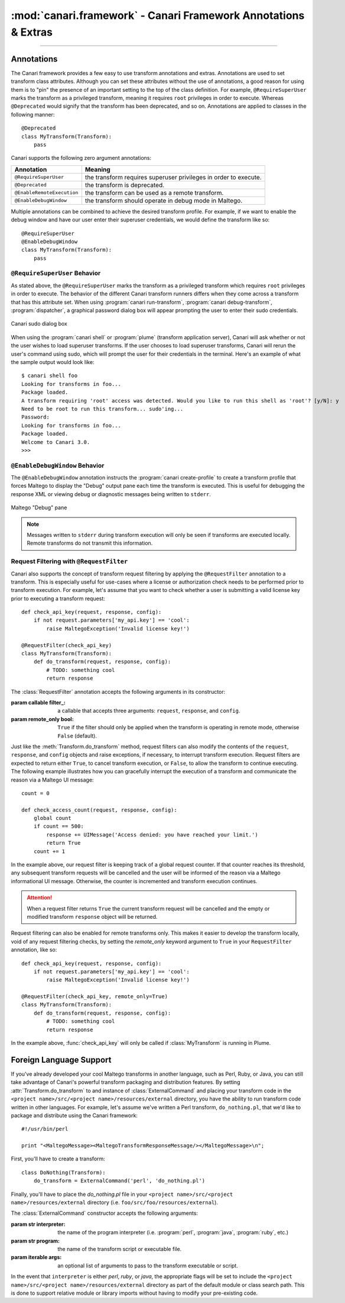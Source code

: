 :mod:`canari.framework` - Canari Framework Annotations & Extras
===============================================================

.. module:: canari.framework
    :synopsis: Canari framework transform annotations and extras
.. moduleauthor:: Nadeem Douba <ndouba@redcanari.com>
.. sectionauthor:: Nadeem Douba <ndouba@redcanari.com>

.. versionadded:: 3.0

-------------

Annotations
-----------
The Canari framework provides a few easy to use transform annotations and extras. Annotations are used to set transform
class attributes. Although you can set these attributes without the use of annotations, a good reason for using them is
to "pin" the presence of an important setting to the top of the class definition. For example, ``@RequireSuperUser``
marks the transform as a privileged transform, meaning it requires ``root`` privileges in order to execute. Whereas
``@Deprecated`` would signify that the transform has been deprecated, and so on. Annotations are applied to classes in
the following manner::

    @Deprecated
    class MyTransform(Transform):
        pass

Canari supports the following zero argument annotations:

.. csv-table::
    :header: Annotation,Meaning

    ``@RequireSuperUser``,the transform requires superuser privileges in order to execute.
    ``@Deprecated``,the transform is deprecated.
    ``@EnableRemoteExecution``,the transform can be used as a remote transform.
    ``@EnableDebugWindow``,the transform should operate in debug mode in Maltego.

Multiple annotations can be combined to achieve the desired transform profile. For example, if we want to enable the
debug window and have our user enter their superuser credentials, we would define the transform like so::

    @RequireSuperUser
    @EnableDebugWindow
    class MyTransform(Transform):
        pass

``@RequireSuperUser`` Behavior
^^^^^^^^^^^^^^^^^^^^^^^^^^^^^^
As stated above, the ``@RequireSuperUser`` marks the transform as a privileged transform which requires ``root``
privileges in order to execute. The behavior of the different Canari transform runners differs when they come across a
transform that has this attribute set. When using :program:`canari run-transform`, :program:`canari debug-transform`,
:program:`dispatcher`, a graphical password dialog box will appear prompting the user to enter their sudo credentials.

.. figure:: images/canari_sudo.png
    :align: center
    :alt: Canari sudo dialog box

    Canari sudo dialog box

When using the :program:`canari shell` or :program:`plume` (transform application server), Canari will ask whether or
not the user wishes to load superuser transforms. If the user chooses to load superuser transforms, Canari will rerun
the user's command using sudo, which will prompt the user for their credentials in the terminal. Here's an example of
what the sample output would look like::

    $ canari shell foo
    Looking for transforms in foo...
    Package loaded.
    A transform requiring 'root' access was detected. Would you like to run this shell as 'root'? [y/N]: y
    Need to be root to run this transform... sudo'ing...
    Password:
    Looking for transforms in foo...
    Package loaded.
    Welcome to Canari 3.0.
    >>>

``@EnableDebugWindow`` Behavior
^^^^^^^^^^^^^^^^^^^^^^^^^^^^^^^
The ``@EnableDebugWindow`` annotation instructs the :program:`canari create-profile` to create a transform profile that
forces Maltego to display the "Debug" output pane each time the transform is executed. This is useful for debugging the
response XML or viewing debug or diagnostic messages being written to ``stderr``.

.. figure:: images/maltego_debug_pane.png
    :align: center
    :alt: Maltego "Debug" pane

    Maltego "Debug" pane

.. note::

    Messages written to ``stderr`` during transform execution will only be seen if transforms are executed locally.
    Remote transforms do not transmit this information.

Request Filtering with ``@RequestFilter``
^^^^^^^^^^^^^^^^^^^^^^^^^^^^^^^^^^^^^^^^^
Canari also supports the concept of transform request filtering by applying the ``@RequestFilter`` annotation to a
transform. This is especially useful for use-cases where a license or authorization check needs to be performed prior
to transform execution. For example, let's assume that you want to check whether a user is submitting a valid license
key prior to executing a transform request::

    def check_api_key(request, response, config):
        if not request.parameters['my_api.key'] == 'cool':
            raise MaltegoException('Invalid license key!')

    @RequestFilter(check_api_key)
    class MyTransform(Transform):
        def do_transform(request, response, config):
            # TODO: something cool
            return response


The :class:`RequestFilter` annotation accepts the following arguments in its constructor:

.. class:: RequestFilter(filter_[, remote_only=False])

    :param callable filter_: a callable that accepts three arguments: ``request``, ``response``, and ``config``.
    :param remote_only bool: ``True`` if the filter should only be applied when the transform is operating in remote
                             mode, otherwise ``False`` (default).

Just like the :meth:`Transform.do_transform` method, request filters can also modify the contents of the ``request``,
``response``, and ``config`` objects and raise exceptions, if necessary, to interrupt transform execution. Request
filters are expected to return either ``True``, to cancel transform execution, or ``False``, to allow the transform to
continue executing. The following example illustrates how you can gracefully interrupt the execution of a transform
and communicate the reason via a Maltego UI message::

    count = 0

    def check_access_count(request, response, config):
        global count
        if count == 500:
            response += UIMessage('Access denied: you have reached your limit.')
            return True
        count += 1

In the example above, our request filter is keeping track of a global request counter. If that counter reaches its
threshold, any subsequent transform requests will be cancelled and the user will be informed of the reason via a
Maltego informational UI message. Otherwise, the counter is incremented and transform execution continues.

.. attention::

    When a request filter returns ``True`` the current transform request will be cancelled and the empty or modified
    transform ``response`` object will be returned.

Request filtering can also be enabled for remote transforms only. This makes it easier to develop the transform locally,
void of any request filtering checks, by setting the `remote_only` keyword argument to ``True`` in your
``RequestFilter`` annotation, like so::

    def check_api_key(request, response, config):
        if not request.parameters['my_api.key'] == 'cool':
            raise MaltegoException('Invalid license key!')

    @RequestFilter(check_api_key, remote_only=True)
    class MyTransform(Transform):
        def do_transform(request, response, config):
            # TODO: something cool
            return response

In the example above, :func:`check_api_key` will only be called if :class:`MyTransform` is running in Plume.

Foreign Language Support
------------------------
If you've already developed your cool Maltego transforms in another language, such as Perl, Ruby, or Java, you can still
take advantage of Canari's powerful transform packaging and distribution features. By setting
:attr:`Transform.do_transform` to and instance of :class:`ExternalCommand` and placing your transform code in the
``<project name>/src/<project name>/resources/external`` directory, you have the ability to run transform code written
in other languages. For example, let's assume we've written a Perl transform, ``do_nothing.pl``, that we'd like to
package and distribute using the Canari framework::

    #!/usr/bin/perl

    print "<MaltegoMessage><MaltegoTransformResponseMessage/></MaltegoMessage>\n";

First, you'll have to create a transform::

    class DoNothing(Transform):
        do_transform = ExternalCommand('perl', 'do_nothing.pl')

Finally, you'll have to place the `do_nothing.pl` file in your ``<project name>/src/<project name>/resources/external``
directory (i.e. ``foo/src/foo/resources/external``).

.. seealso::

    Canari development quick-start guide for information on how to create a transform package and write transform code.

The :class:`ExternalCommand` constructor accepts the following arguments:

.. class:: ExternalCommand(interpreter, program[, args=None])

    :param str interpreter: the name of the program interpreter (i.e. :program:`perl`, :program:`java`, :program:`ruby`,
                            etc.)
    :param str program: the name of the transform script or executable file.
    :param iterable args: an optional list of arguments to pass to the transform executable or script.

In the event that ``interpreter`` is either `perl`, `ruby`, or `java`, the appropriate flags will be set to include the
``<project name>/src/<project name>/resources/external`` directory as part of the default module or class search path.
This is done to support relative module or library imports without having to modify your pre-existing code.